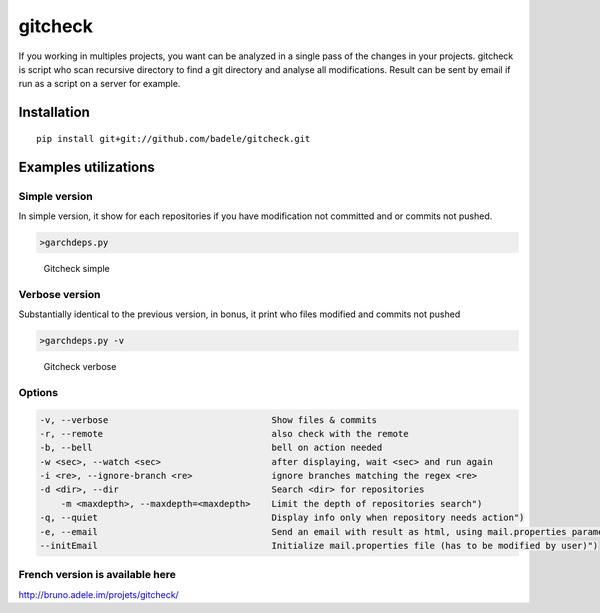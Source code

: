 gitcheck
========

If you working in multiples projects, you want can be analyzed in a
single pass of the changes in your projects. gitcheck is script who scan
recursive directory to find a git directory and analyse all
modifications. Result can be sent by email if run as a script on a server for example.

Installation
------------

::

    pip install git+git://github.com/badele/gitcheck.git

Examples utilizations
---------------------

Simple version
~~~~~~~~~~~~~~

In simple version, it show for each repositories if you have
modification not committed and or commits not pushed.

.. code:: bash

    >garchdeps.py

.. figure:: http://bruno.adele.im/static/gitcheck.png
   :alt: Gitcheck simple

   Gitcheck simple

Verbose version
~~~~~~~~~~~~~~~

Substantially identical to the previous version, in bonus, it print who
files modified and commits not pushed

.. code:: bash

    >garchdeps.py -v 

.. figure:: http://bruno.adele.im/static/gitcheck_verbose.png
   :alt: Gitcheck verbose

   Gitcheck verbose

Options
~~~~~~~

.. code:: plaintext

    -v, --verbose                     		Show files & commits
    -r, --remote                      		also check with the remote
    -b, --bell                        		bell on action needed
    -w <sec>, --watch <sec>           		after displaying, wait <sec> and run again
    -i <re>, --ignore-branch <re>     		ignore branches matching the regex <re>
    -d <dir>, --dir                   		Search <dir> for repositories
	-m <maxdepth>, --maxdepth=<maxdepth> 	Limit the depth of repositories search")
    -q, --quiet                          	Display info only when repository needs action")
    -e, --email                          	Send an email with result as html, using mail.properties parameters")
    --initEmail                          	Initialize mail.properties file (has to be modified by user)")
	
French version is available here
~~~~~~~~~~~~~~~~~~~~~~~~~~~~~~~~

http://bruno.adele.im/projets/gitcheck/
